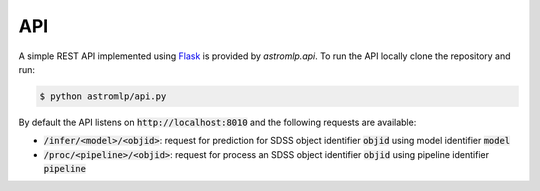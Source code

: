 
API
==================

A simple REST API implemented using `Flask <https://flask.palletsprojects.com/en/2.1.x/>`_
is provided by `astromlp.api`. To run the API locally clone the repository and run:

.. code-block:: bash

    $ python astromlp/api.py

By default the API listens on :code:`http://localhost:8010` and the following requests are available:

- :code:`/infer/<model>/<objid>`: request for prediction for SDSS object identifier :code:`objid` using model identifier :code:`model`
- :code:`/proc/<pipeline>/<objid>`: request for process an SDSS object identifier :code:`objid` using pipeline identifier :code:`pipeline`

